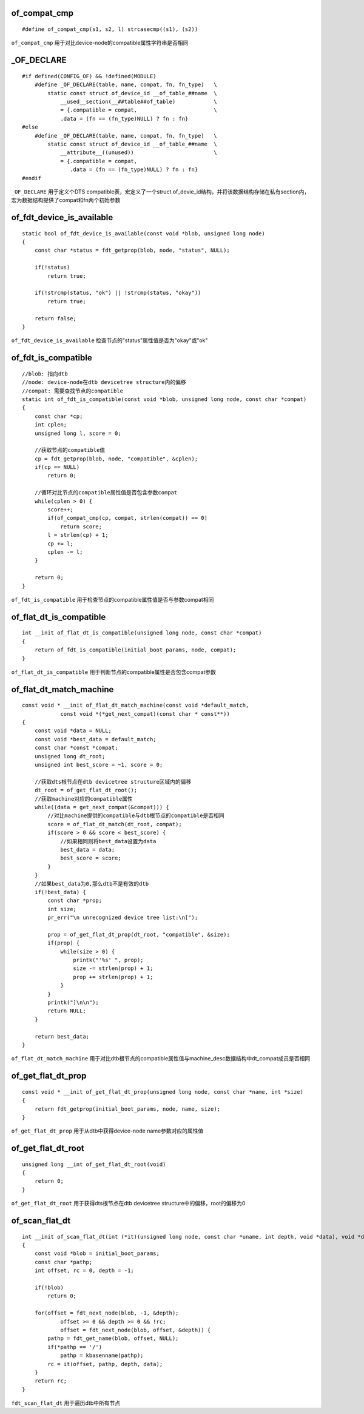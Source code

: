 of_compat_cmp
==================

::

    #define of_compat_cmp(s1, s2, l) strcasecmp((s1), (s2))


``of_compat_cmp`` 用于对比device-node的compatible属性字符串是否相同



_OF_DECLARE
==============

::

    #if defined(CONFIG_OF) && !defined(MODULE)
        #define _OF_DECLARE(table, name, compat, fn, fn_type)   \
            static const struct of_device_id __of_table_##name  \
                __used__section(__##table##of_table)            \
                = {.compatible = compat,                        \
                .data = (fn == (fn_type)NULL) ? fn : fn}
    #else
        #define _OF_DECLARE(table, name, compat, fn, fn_type)   \
            static const struct of_device_id __of_table_##name  \
                __attribute__((unused))                         \
                = {.compatible = compat,
                   .data = (fn == (fn_type)NULL) ? fn : fn}
    #endif


``_OF_DECLARE`` 用于定义个DTS compatible表，宏定义了一个struct of_devie_id结构，并将该数据结构存储在私有section内，
宏为数据结构提供了compat和fn两个初始参数
            

of_fdt_device_is_available
==============================

::

    static bool of_fdt_device_is_available(const void *blob, unsigned long node)
    {
        const char *status = fdt_getprop(blob, node, "status", NULL);

        if(!status)
            return true;
            
        if(!strcmp(status, "ok") || !strcmp(status, "okay"))
            return true;

        return false;
    }

``of_fdt_device_is_available`` 检查节点的"status"属性值是否为"okay"或"ok"



of_fdt_is_compatible
========================

::

    //blob: 指向dtb
    //node: device-node在dtb devicetree structure内的偏移
    //compat: 需要查找节点的compatible
    static int of_fdt_is_compatible(const void *blob, unsigned long node, const char *compat)
    {
        const char *cp;
        int cplen;
        unsigned long l, score = 0;

        //获取节点的compatible值
        cp = fdt_getprop(blob, node, "compatible", &cplen);
        if(cp == NULL)
            return 0;

        //循环对比节点的compatible属性值是否包含参数compat
        while(cplen > 0) { 
            score++;
            if(of_compat_cmp(cp, compat, strlen(compat)) == 0)
                return score;
            l = strlen(cp) + 1;
            cp += l;
            cplen -= l;
        }

        return 0;
    }

``of_fdt_is_compatible`` 用于检查节点的compatible属性值是否与参数compat相同




of_flat_dt_is_compatible
===========================

::

    int __init of_flat_dt_is_compatible(unsigned long node, const char *compat)
    {
        return of_fdt_is_compatible(initial_boot_params, node, compat);
    }

``of_flat_dt_is_compatible`` 用于判断节点的compatible属性是否包含compat参数




of_flat_dt_match_machine
===========================

::

    const void * __init of_flat_dt_match_machine(const void *default_match, 
                const void *(*get_next_compat)(const char * const**))
    {
        const void *data = NULL;
        const void *best_data = default_match;
        const char *const *compat;
        unsigned long dt_root;
        unsigned int best_score = ~1, score = 0;

        //获取dts根节点在dtb devicetree structure区域内的偏移
        dt_root = of_get_flat_dt_root();
        //获取machine对应的compatible属性
        while((data = get_next_compat(&compat))) {
            //对比machine提供的compatible与dtb根节点的compatible是否相同
            score = of_flat_dt_match(dt_root, compat);
            if(score > 0 && score < best_score) {
                //如果相同则将best_data设置为data
                best_data = data;
                best_score = score;
            }
        }
        //如果best_data为0,那么dtb不是有效的dtb
        if(!best_data) {
            const char *prop;
            int size;
            pr_err("\n unrecognized device tree list:\n[");

            prop = of_get_flat_dt_prop(dt_root, "compatible", &size);   
            if(prop) {
                while(size > 0) {
                    printk("'%s' ", prop);
                    size -= strlen(prop) + 1;
                    prop += strlen(prop) + 1;
                }
            }
            printk("]\n\n");
            return NULL;
        }

        return best_data;
    }

``of_flat_dt_match_machine`` 用于对比dtb根节点的compatible属性值与machine_desc数据结构中dt_compat成员是否相同


of_get_flat_dt_prop
=====================

::

    const void * __init of_get_flat_dt_prop(unsigned long node, const char *name, int *size)
    {
        return fdt_getprop(initial_boot_params, node, name, size);
    }


``of_get_flat_dt_prop`` 用于从dtb中获得device-node name参数对应的属性值


of_get_flat_dt_root
======================

::

    unsigned long __int of_get_flat_dt_root(void)
    {
        return 0;
    }

``of_get_flat_dt_root`` 用于获得dts根节点在dtb devicetree structure中的偏移，root的偏移为0

of_scan_flat_dt
=================

::

    int __init of_scan_flat_dt(int (*it)(unsigned long node, const char *uname, int depth, void *data), void *data)
    {
        const void *blob = initial_boot_params;
        const char *pathp;
        int offset, rc = 0, depth = -1;

        if(!blob)
            return 0;

        for(offset = fdt_next_node(blob, -1, &depth); 
                offset >= 0 && depth >= 0 && !rc;
                offset = fdt_next_node(blob, offset, &depth)) {
            pathp = fdt_get_name(blob, offset, NULL);
            if(*pathp == '/')
                pathp = kbasenname(pathp);
            rc = it(offset, pathp, depth, data);
        }
        return rc;     
    }


``fdt_scan_flat_dt`` 用于遍历dtb中所有节点









